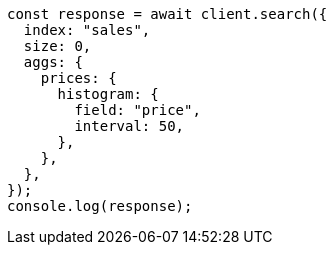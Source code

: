 // This file is autogenerated, DO NOT EDIT
// Use `node scripts/generate-docs-examples.js` to generate the docs examples

[source, js]
----
const response = await client.search({
  index: "sales",
  size: 0,
  aggs: {
    prices: {
      histogram: {
        field: "price",
        interval: 50,
      },
    },
  },
});
console.log(response);
----

